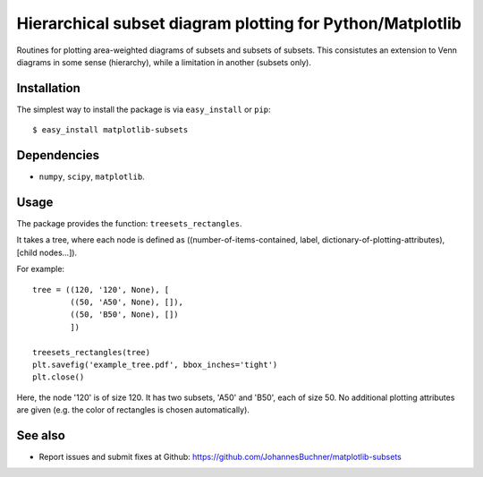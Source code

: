 ==============================================================
Hierarchical subset diagram plotting for Python/Matplotlib
==============================================================

Routines for plotting area-weighted diagrams of subsets and subsets of subsets.
This consistutes an extension to Venn diagrams in some sense (hierarchy), while a limitation 
in another (subsets only).

Installation
------------

The simplest way to install the package is via ``easy_install`` or ``pip``::

    $ easy_install matplotlib-subsets

Dependencies
------------

- ``numpy``, ``scipy``, ``matplotlib``.

Usage
-----
The package provides the function: ``treesets_rectangles``.

It takes a tree, where each node is defined as ((number-of-items-contained, 
label, dictionary-of-plotting-attributes), [child nodes...]).

For example::

	tree = ((120, '120', None), [
		((50, 'A50', None), []),
		((50, 'B50', None), [])
		])
	
	treesets_rectangles(tree)
	plt.savefig('example_tree.pdf', bbox_inches='tight')
	plt.close()

Here, the node '120' is of size 120. It has two subsets, 'A50' and 'B50', each of size 50.
No additional plotting attributes are given (e.g. the color of rectangles is chosen automatically).

See also
--------

* Report issues and submit fixes at Github: https://github.com/JohannesBuchner/matplotlib-subsets

